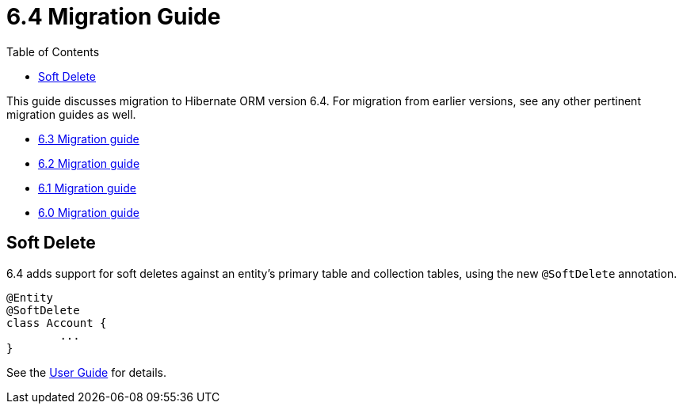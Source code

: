 = 6.4 Migration Guide
:toc:
:toclevels: 4
:docsBase: https://docs.jboss.org/hibernate/orm
:versionDocBase: {docsBase}/6.4
:userGuideBase: {versionDocBase}/userguide/html_single/Hibernate_User_Guide.html
:javadocsBase: {versionDocBase}/javadocs


This guide discusses migration to Hibernate ORM version 6.4. For migration from
earlier versions, see any other pertinent migration guides as well.

* link:{docsBase}/6.3/migration-guide/migration-guide.html[6.3 Migration guide]
* link:{docsBase}/6.2/migration-guide/migration-guide.html[6.2 Migration guide]
* link:{docsBase}/6.1/migration-guide/migration-guide.html[6.1 Migration guide]
* link:{docsBase}/6.0/migration-guide/migration-guide.html[6.0 Migration guide]


[[soft-delete]]
== Soft Delete

6.4 adds support for soft deletes against an entity's primary table and collection tables, using the
new `@SoftDelete` annotation.

[source,java]
----
@Entity
@SoftDelete
class Account {
	...
}
----

See the link:{userGuideBase}#soft-delete[User Guide] for details.